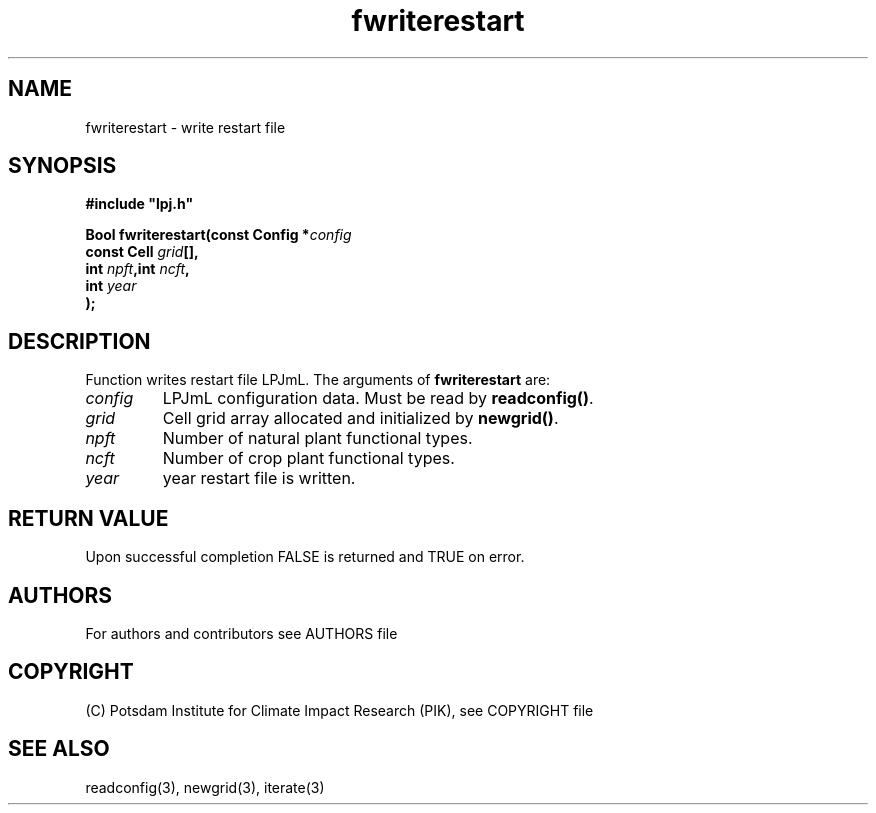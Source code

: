 .TH fwriterestart 3  "January 9, 2013" "version 4.0.001" "LPJmL programmers manual"
.SH NAME
fwriterestart \- write restart file
.SH SYNOPSIS
.nf
\fB#include "lpj.h"

Bool fwriterestart(const Config *\fIconfig\fB   
                   const Cell \fIgrid\fB[],
                   int \fInpft\fB,int \fIncft\fB,
                   int \fIyear\fB     
                  );\fP

.fi
.SH DESCRIPTION
Function writes restart file LPJmL.
The arguments of \fBfwriterestart\fP are:
.TP
.I config
LPJmL configuration data. Must be read by \fBreadconfig()\fP.
.TP
.I grid
Cell grid array allocated and initialized by \fBnewgrid()\fP.
.TP
.I npft
Number of natural plant functional types.
.TP
.I ncft
Number of crop plant functional types.
.TP
.I year
year restart file is written.
.SH RETURN VALUE
Upon successful completion FALSE is returned and TRUE on error.

.SH AUTHORS

For authors and contributors see AUTHORS file

.SH COPYRIGHT

(C) Potsdam Institute for Climate Impact Research (PIK), see COPYRIGHT file

.SH SEE ALSO
readconfig(3), newgrid(3), iterate(3)
